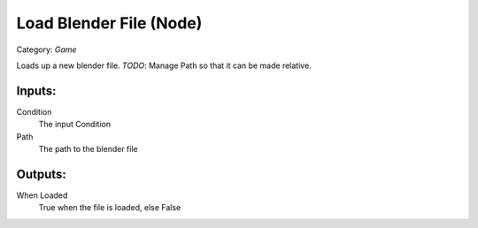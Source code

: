 Load Blender File (Node)
===========================================
Category: *Game*

Loads up a new blender file. *TODO*: Manage Path
so that it can be made relative.

Inputs:
-------

Condition
    The input Condition

Path
    The path to the blender file

Outputs:
--------

When Loaded
    True when the file is loaded, else False
